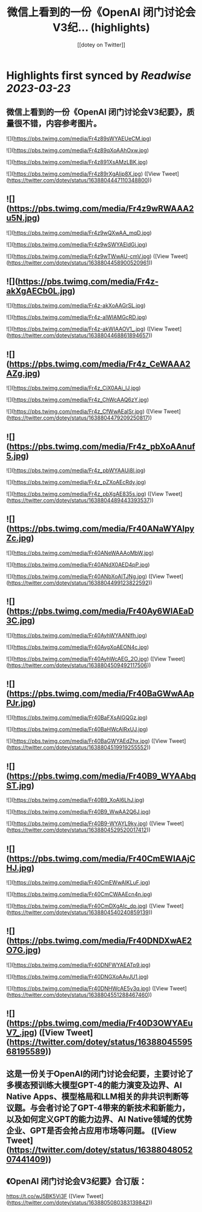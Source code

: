 :PROPERTIES:
:title: 微信上看到的一份《OpenAI 闭门讨论会V3纪... (highlights)
:author: [[dotey on Twitter]]
:full-title: "微信上看到的一份《OpenAI 闭门讨论会V3纪..."
:category: #tweets
:url: https://twitter.com/dotey/status/1638804447110348800
:END:

* Highlights first synced by [[Readwise]] [[2023-03-23]]
** 微信上看到的一份《OpenAI 闭门讨论会V3纪要》，质量很不错，内容参考图片。 

![](https://pbs.twimg.com/media/Fr4z89sWYAEUeCM.jpg) 

![](https://pbs.twimg.com/media/Fr4z89qXoAAhOxw.jpg) 

![](https://pbs.twimg.com/media/Fr4z891XsAMzLBK.jpg) 

![](https://pbs.twimg.com/media/Fr4z89rXgAIjp8X.jpg) ([View Tweet](https://twitter.com/dotey/status/1638804447110348800))
** ![](https://pbs.twimg.com/media/Fr4z9wRWAAA2u5N.jpg) 

![](https://pbs.twimg.com/media/Fr4z9wQXwAA_mqD.jpg) 

![](https://pbs.twimg.com/media/Fr4z9wSWYAEldGj.jpg) 

![](https://pbs.twimg.com/media/Fr4z9wTWwAU-cmV.jpg) ([View Tweet](https://twitter.com/dotey/status/1638804458900520961))
** ![](https://pbs.twimg.com/media/Fr4z-akXgAECb0L.jpg) 

![](https://pbs.twimg.com/media/Fr4z-akXoAAGrSL.jpg) 

![](https://pbs.twimg.com/media/Fr4z-alWIAMGcRD.jpg) 

![](https://pbs.twimg.com/media/Fr4z-akWIAAOV1_.jpg) ([View Tweet](https://twitter.com/dotey/status/1638804468861894657))
** ![](https://pbs.twimg.com/media/Fr4z_CeWAAA2AZg.jpg) 

![](https://pbs.twimg.com/media/Fr4z_CiX0AAi_lJ.jpg) 

![](https://pbs.twimg.com/media/Fr4z_ChWcAAQ6zY.jpg) 

![](https://pbs.twimg.com/media/Fr4z_CfWwAEalSr.jpg) ([View Tweet](https://twitter.com/dotey/status/1638804479209250817))
** ![](https://pbs.twimg.com/media/Fr4z_pbXoAAnuf5.jpg) 

![](https://pbs.twimg.com/media/Fr4z_pbWYAAUi8l.jpg) 

![](https://pbs.twimg.com/media/Fr4z_pZXoAEcRdy.jpg) 

![](https://pbs.twimg.com/media/Fr4z_pbXgAE835s.jpg) ([View Tweet](https://twitter.com/dotey/status/1638804489443393537))
** ![](https://pbs.twimg.com/media/Fr40ANaWYAIpyZc.jpg) 

![](https://pbs.twimg.com/media/Fr40ANeWAAAoMbW.jpg) 

![](https://pbs.twimg.com/media/Fr40ANdX0AED4pP.jpg) 

![](https://pbs.twimg.com/media/Fr40ANbXoAITJNg.jpg) ([View Tweet](https://twitter.com/dotey/status/1638804499123822592))
** ![](https://pbs.twimg.com/media/Fr40Ay6WIAEaD3C.jpg) 

![](https://pbs.twimg.com/media/Fr40AyhWYAANIfh.jpg) 

![](https://pbs.twimg.com/media/Fr40AygXoAEON4c.jpg) 

![](https://pbs.twimg.com/media/Fr40AyhWcAEG_2O.jpg) ([View Tweet](https://twitter.com/dotey/status/1638804509492117506))
** ![](https://pbs.twimg.com/media/Fr40BaGWwAApPJr.jpg) 

![](https://pbs.twimg.com/media/Fr40BaFXsAIGQGz.jpg) 

![](https://pbs.twimg.com/media/Fr40BaHWcAIRxUJ.jpg) 

![](https://pbs.twimg.com/media/Fr40BaGWYAEdZhx.jpg) ([View Tweet](https://twitter.com/dotey/status/1638804519919255552))
** ![](https://pbs.twimg.com/media/Fr40B9_WYAAbqST.jpg) 

![](https://pbs.twimg.com/media/Fr40B9_XoAI6LhJ.jpg) 

![](https://pbs.twimg.com/media/Fr40B9_WwAA2Q6J.jpg) 

![](https://pbs.twimg.com/media/Fr40B9-WYAYL9ky.jpg) ([View Tweet](https://twitter.com/dotey/status/1638804529520017412))
** ![](https://pbs.twimg.com/media/Fr40CmEWIAAjCHJ.jpg) 

![](https://pbs.twimg.com/media/Fr40CmEWwAIKLuF.jpg) 

![](https://pbs.twimg.com/media/Fr40CmCWAAEcn4n.jpg) 

![](https://pbs.twimg.com/media/Fr40CmDXgAIc_dp.jpg) ([View Tweet](https://twitter.com/dotey/status/1638804540240859139))
** ![](https://pbs.twimg.com/media/Fr40DNDXwAE2O7G.jpg) 

![](https://pbs.twimg.com/media/Fr40DNFWYAEATp9.jpg) 

![](https://pbs.twimg.com/media/Fr40DNGXoAAvJU1.jpg) 

![](https://pbs.twimg.com/media/Fr40DNHWcAE5y3q.jpg) ([View Tweet](https://twitter.com/dotey/status/1638804551288467460))
** ![](https://pbs.twimg.com/media/Fr40D3OWYAEuV7_.jpg) ([View Tweet](https://twitter.com/dotey/status/1638804559568195589))
** 这是一份关于OpenAI的闭门讨论会纪要，主要讨论了多模态预训练大模型GPT-4的能力演变及边界、AI Native Apps、模型格局和LLM相关的非共识判断等议题。与会者讨论了GPT-4带来的新技术和新能力，以及如何定义GPT的能力边界、AI Native领域的优势企业、GPT是否会抢占应用市场等问题。 ([View Tweet](https://twitter.com/dotey/status/1638804805207441409))
** 《OpenAI 闭门讨论会V3纪要》合订版：

https://t.co/wJ5BK5Vi3F ([View Tweet](https://twitter.com/dotey/status/1638805080383139842))